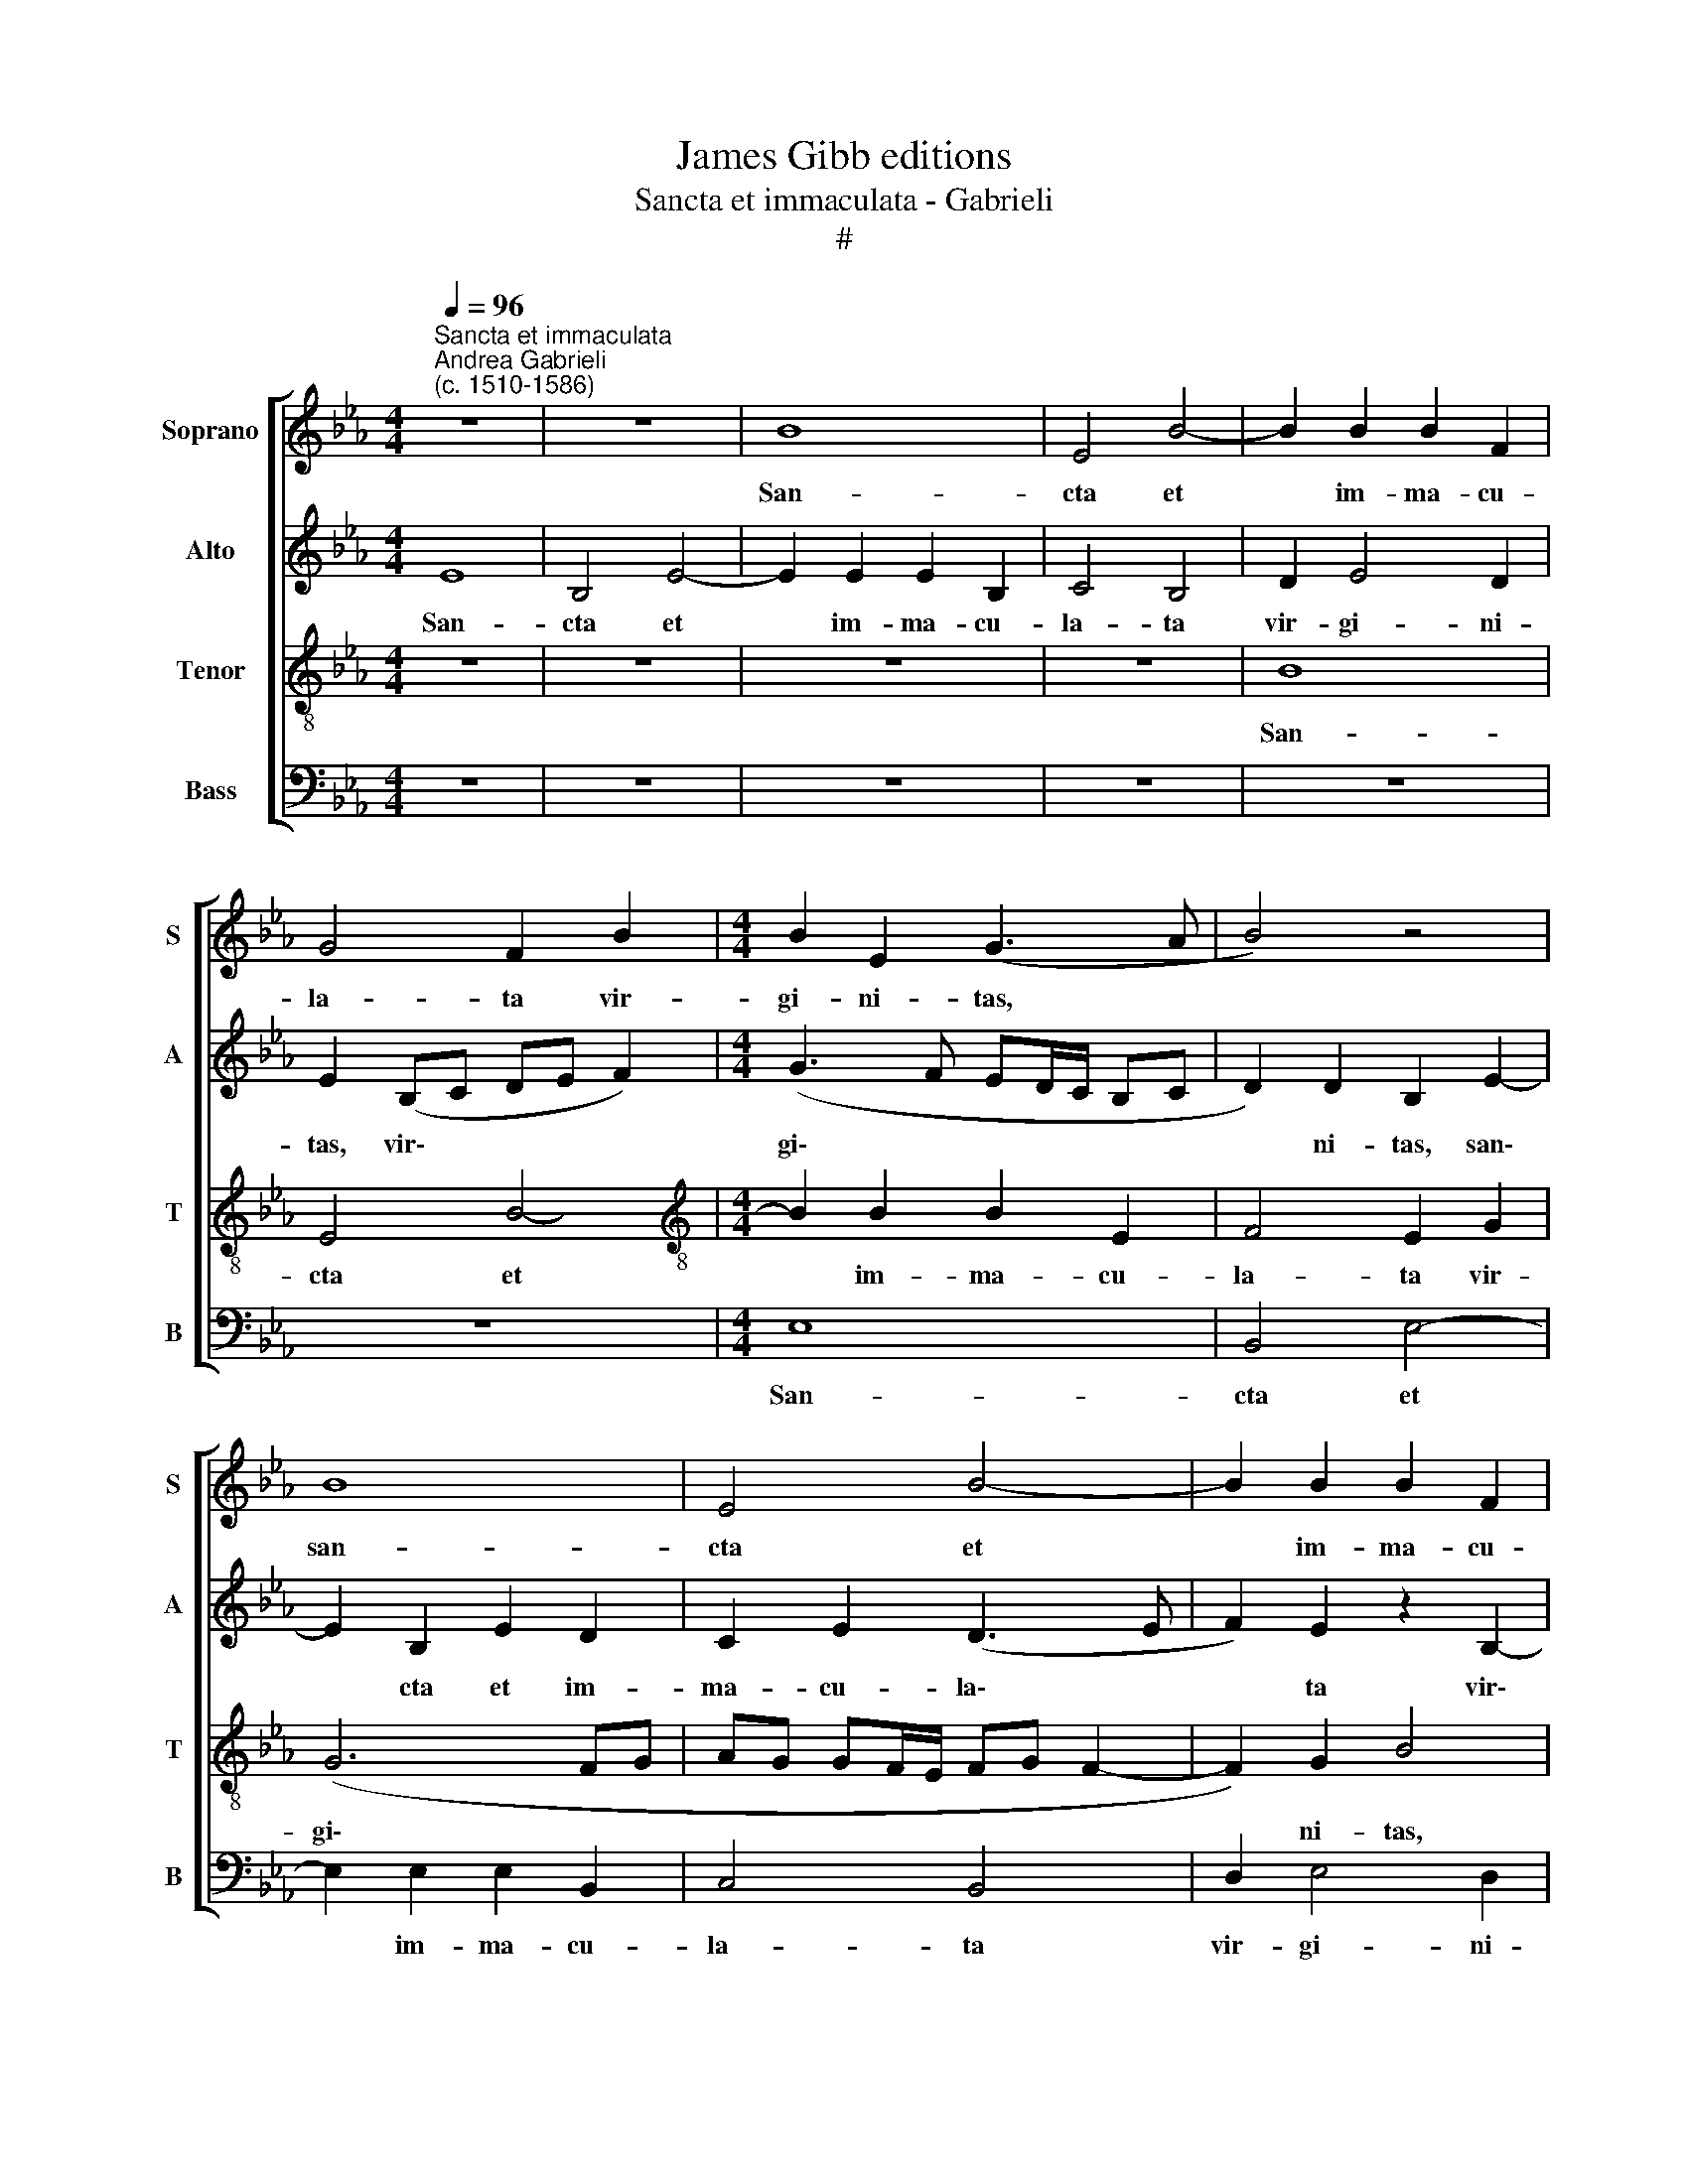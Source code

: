 X:1
T:James Gibb editions
T:Sancta et immaculata - Gabrieli
T:#
%%score [ 1 2 3 4 ]
L:1/8
Q:1/4=96
M:4/4
K:Eb
V:1 treble nm="Soprano" snm="S"
V:2 treble nm="Alto" snm="A"
V:3 treble-8 nm="Tenor" snm="T"
V:4 bass nm="Bass" snm="B"
V:1
"^Sancta et immaculata""^Andrea Gabrieli\n(c. 1510-1586)" z8 | z8 | B8 | E4 B4- | B2 B2 B2 F2 | %5
w: ||San-|cta et|* im- ma- cu-|
 G4 F2 B2 |[M:4/4] B2 E2 (G3 A | B4) z4 | B8 | E4 B4- | B2 B2 B2 F2 | G4 F4 | =A2 B4 A2 | B8 | z8 | %15
w: la- ta vir-|gi- ni- tas, *||san-|cta et|* im- ma- cu-|la- ta|vir- gi- ni-|tas,||
 z8 | z4 z2 B2 | B2 B2 c4- | c2 c2 B4 | z2 e3 e d2 | c2 c2 B4- | B4 z2 B2- | BB A2 G2 G2 | %23
w: |qui-|bus te lau\-|* di- bus|ef- fe- ram|ne- sci- o,|* ef\-|* fe- ram ne- sci-|
 F2 B2 B2 B2 | c6 c2 | B2 B4 B2 | (e3 d c2) B2- | B2 =A2 B2 G2- | GG F4 E2- | E2 D2 E2 G2 | %30
w: o, qui- bus te|lau- di-|bus ef- fe-|ram * * ne\-|* sci- o, ef\-|* fe- ram ne\-|* sci- o, qui-|
 G2 A2 B2 B2 | c3 c B2 e2 | c2 d2 e4 | z4 z2 G2 | E2 F2 G4- | G4 z2 B2 | B2 c2 d2 d2 | e3 e d2 f2 | %38
w: a quem coe- li|ca- pe- re non|po- te- rant,|non|po- te- rant,|* qui-|a quem coe- li|ca- pe- re non|
 e2 c2 B4 | z2 e4 d2 | c2 B2 c2 e2- | e2 d2 (cB B2- | B2 =A2) B4 | z4 z2 B2- | B2 A2 G2 F2 | %45
w: po- te- rant|tu- o|gre- mi- o con\-|* tu- li\- * *|* * sti,|tu\-|* o gre- mi-|
 G4 z4 | z4 z2 e2- | e2 d2 (cB B2- | B2 A2) B4 | z8 | z2 B4 A2 | G2 F2 G4 | B4 A2 (G2- | %53
w: o|con\-|* tu- li\- * *|* * sti,||tu- o|gre- mi- o|con- tu- li\-|
 GF F4 E2) | F2 c4 B2 | A2 G2 A4 | z4 z2 e2- | e2 d2 c4 |[M:2/2] B4 c4 | z4 z2 c2- | c2 B2 A2 G2 | %61
w: |sti, tu- o|gre- mi- o,|tu\-|* o gre-|mi- o,|tu\-|* o gre- mi-|
[Q:1/4=95] A2[Q:1/4=92] c4[Q:1/4=89] B2 |[Q:1/4=85] A8 |[Q:1/4=82] G8 |] %64
w: o con- tu-|li-|sti.|
V:2
 E8 | B,4 E4- | E2 E2 E2 B,2 | C4 B,4 | D2 E4 D2 | E2 (B,C DE F2) |[M:4/4] (G3 F ED/C/ B,C | %7
w: San-|cta et|* im- ma- cu-|la- ta|vir- gi- ni-|tas, vir\- * * * *|gi\- * * * * * *|
 D2) D2 B,2 E2- | E2 B,2 E2 D2 | C2 E2 (D3 E | F2) E2 z2 B,2- | B,2 (E3 D/C/ DE | F4) F4 | D4 z4 | %14
w: * ni- tas, san\-|* cta et im-|ma- cu- la\- *|* ta vir\-|* gi\- * * * *|* ni-|tas,|
 z8 | z4 z2 F2 | F2 F2 (G3 F | E2) D2 C2 A2- | AA G2 F2 F2 | E4 z2 F2 | F2 F2 G4- | G2 G2 F4- | %22
w: |qui-|bus te lau\- *|* di- bus ef\-|* fe- ram ne- sci-|o, qui-|bus te lau\-|* di- bus,|
 F4 z4 | z8 | z2 F2 F2 F2 | (G3 F E2) D2 | C2 E3 E B,2 | C2 C2 B,2 B,2- | B,B, B,2 (CB,G,A, | %29
w: ||qui- bus te|lau\- * * di-|bus ef- fe- ram|ne- sci- o, ef\-|* fe- ram ne\- * * *|
 B,2) B,2 B,4 | z4 z2 E2 | E2 F2 G2 G2 | A3 A G2 B2 | G2 A2 B4 | z4 z2 E2 | D2 E2 F4 | z4 z2 B2 | %37
w: * sci- o,|qui-|a quem coe- li|ca- pe- re non|po- te- rant,|non|po- te- rant,|non|
 G2 A2 B2 B2- | B2 A2 G2 F2 | G8 | (E3 D F2) G2 | G2 F2 G2 G2 | F4 D2 G2- | G2 F2 E2 D2 | %44
w: po- te- rant tu\-|* o gre- mi-|o|con\- * * tu-|li- sti, con- tu-|li- sti, tu\-|* o gre- mi-|
 E2 E4 D2 | C2 B,2 z4 | (G3 F/E/ D2) C2 | (F4 E3 D | C4 F4- | F4 z2 F2- | F2 E2 D2 C2 | %51
w: o con- tu-|li- sti,|con\- * * * tu-|li\- * *|* sti,|* tu\-|* o gre- mi-|
 (D3 C B,4- | B,4) E2 D2 | EDCB, C4) | (C3 D E4) | z2 C4 F2 | G2 F2 E4 | z4 A4- | %58
w: o * *|* con- tu-|li\- * * * *|sti, * *|tu- o|gre- mi- o,|con\-|
[M:2/2] A2 G2 (FE E2- | E2 D2) E4- | E8 | E8 | E8 | E8 |] %64
w: * tu- li\- * *|* * sti.|||||
V:3
 z8 | z8 | z8 | z8 | B8 | E4 B4- |[M:4/4][K:treble-8] B2 B2 B2 E2 | F4 E2 G2 | (G6 FG | %9
w: ||||San-|cta et|* im- ma- cu-|la- ta vir-|gi\- * *|
 AG GF/E/ FG F2- | F2) G2 B4 | z2 B2 B2 B2 | c6 c2 | B2 B4 B2 | (e3 d c2) B2- | B2 A2 B2 d2 | %16
w: |* ni- tas,|qui- bus te|lau- di-|bus ef- fe-|ram * * ne\-|* sci- o, qui-|
 d2 c2 e2 d2 | B4 z2 f2- | ff e2 d2 d2 | c4 z4 | z8 | e3 e _d4 | (c3 B/A/ c2) (B2- | BAGF) E4 | %24
w: bus te lau- di-|bus ef-|* fe- ram ne- sci-|o,||ef- fe- ram|ne\- * * * sci\-|* * * * o,|
 z8 | z2 B2 B2 B2 | (c3 B A2) G2 | F4 G3 G | E2 (FG AG GF/E/ | F2) F2 E2 e2 | e2 c2 (e3 d | %31
w: |qui- bus te|lau\- * * di-|bus ef- fe-|ram ne\- * * * * * *|* sci- o, qui-|a quem coe\- *|
 cB A2) e4 | f2 f2 e2 (gf | ed c2) e2 d2 | c4 z2 B2 | B2 c2 d2 d2 | e3 e d2 f2 | e2 c2 B2 d2 | %38
w: * * * li|ca- pe- re non *|* * * po- te-|rant, qui-|a quem coe- li|ca- pe- re no|po- te- rant, non|
 (eB e4) d2 | e2 c4 B2 | A2 G2 A2 B2- | B2 B2 (e3 d | c4 B2 e2- | e2 d2 c2 B2 | c4 z4 | z2 e4 d2 | %46
w: po\- * * te-|rant tu- o|gre- mi- o con\-|* tu- li\- *|* sti, tu\-|* o gre- mi-|o|con- tu-|
 (cB B4 A2) | B4 z4 | z2 e4 dc | d2) c2 B2 =A2 | (B3 A/G/ F4) | B6 G2 | G2 F2 E2 B2- | B2 A2 G4 | %54
w: li\- * * *|sti,|tu\- * *|* o gre- mi-|o, * * *|tu- o|gre- mi- o con\-|* tu- li-|
 F4 z4 | z2 e4 d2 | (cB B4 A2) | B2 (FG ABcd |[M:2/2][K:treble-8] e2 E2 (A3 G | F4) G2 A2- | %60
w: sti,|con- tu-|li\- * * *|sti, con\- * * * * *|* tu- li\- *|* sti, con\-|
 A2 B2 c2 B2) | c2 A4 G2 | c8 | B8 |] %64
w: * tu- li\- *|sti, con- tu-|li-|sti.|
V:4
 z8 | z8 | z8 | z8 | z8 | z8 |[M:4/4] E,8 | B,,4 E,4- | E,2 E,2 E,2 B,,2 | C,4 B,,4 | D,2 E,4 D,2 | %11
w: ||||||San-|cta et|* im- ma- cu-|la- ta|vir- gi- ni-|
 E,4 z4 | F,4 F,2 F,2 | (G,3 F, E,2) D,2 | C,2 E,3 E, D,2 | C,2 C,2 B,,2 B,2- | B,B, A,2 G,4 | %17
w: tas,|qui- bus te|lau- * * di-|bus ef- fe- ram|ne- sci- o, ef\-|* fe- ram ne-|
 G,4 (A,3 B, | C4) z4 | z2 C3 C B,2 | A,2 A,2 G,2 E,2 | E,2 E,2 F,4- | F,2 F,2 E,4 | %23
w: sci o, *||ef- fe- ram|ne- sci- o, qui-|bus te lau\-|* di- bus,|
 z2 E,2 G,2 G,2 | (A,3 G, F,2) A,2 | (E,3 F, G,4) | z8 | z4 z2 E,2- | E,E, D,2 C,2 C,2 | %29
w: qui- bus te|lau\- * * di-|bus, * *||ef\-|* fe- ram ne- sci-|
 B,,4 z2 E,2 | E,2 F,2 G,2 G,2 | A,3 A, E,4 | z4 z2 E,2 | E,2 F,2 G,2 G,2 | A,3 A, G,4 | z4 B,4 | %36
w: o qui-|a quem coe- li|ca- pe- re,|qui-|a quem coe- li|ca- pe- re|non|
 G,2 A,2 B,4 | z4 z2 B,2 | G,2 A,2 B,4 | E,4 G,4 | A,2 B,2 F,2 (E,F, | G,A, B,2 E,4) | %42
w: po- te- rant,|non|po- te- rant|tu- o|gre- mi- o con\- *||
 F,4 (G,3 A,) | B,4 z4 | z2 C,4 D,2 | E,4 F,4 | E,4 z4 | z8 | z4 B,4- | B,2 A,2 G,2 F,2 | G,4 z4 | %51
w: tu- li\- *|sti,|tu- o|gre- mi-|o,||tu\-|* o gre- mi-|o,|
 z4 E,4- | E,2 D,2 C,2 B,,2 | C,8 | z2 A,4 G,2 | F,2 E,2 F,4 | E,2 D,2 C,4 | B,,4 z4 | %58
w: tu\-|* o gre- mi-|o,|tu- o|gre- mi- o|con- tu- li-|sti,|
[M:2/2] E,4 A,,4 | B,,4 E,2 A,,2- | A,,2 G,,2 A,,2 E,2 | A,,2 (A,,B,, C,D, E,2) | A,,4 A,,4 | %63
w: con- tu-|li- sti, tu\-|* o gre- mi-|o con\- * * * *|tu- li-|
 E,8 |] %64
w: sti|

